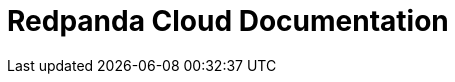 = Redpanda Cloud Documentation
:page-role: component-home
:description: Home page for the Redpanda Cloud docs.
